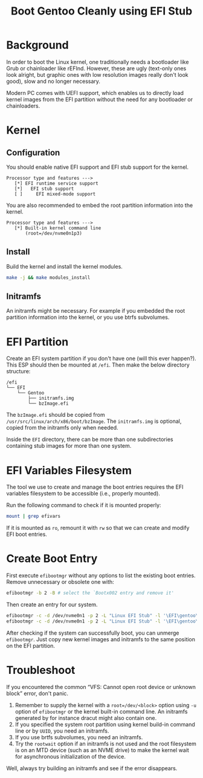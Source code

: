 #+MACRO: quote @@html:<q>$1</q>@@
#+TITLE: Boot Gentoo Cleanly using EFI Stub

* Background

In order to boot the Linux kernel, one traditionally needs a bootloader like Grub or chainloader like rEFInd. However, these are ugly (text-only ones look alright, but graphic ones with low resolution images really don't look good), slow and no longer necessary.

Modern PC comes with UEFI support, which enables us to directly load kernel images from the EFI partition without the need for any bootloader or chainloaders.

* Kernel

** Configuration

You should enable native EFI support and EFI stub support for the kernel.

#+BEGIN_SRC
Processor type and features --->
   [*] EFI runtime service support
   [*]   EFI stub support
   [ ]     EFI mixed-mode support
#+END_SRC

You are also recommended to embed the root partition information into the kernel.

#+BEGIN_SRC
Processor type and features --->
   [*] Built-in kernel command line
       (root=/dev/nvme0n1p3)
#+END_SRC

** Install

Build the kernel and install the kernel modules.

#+BEGIN_SRC bash
  make -j && make modules_install
#+END_SRC

** Initramfs

An initramfs might be necessary. For example if you embedded the root partition information into the kernel, or you use btrfs subvolumes.

* EFI Partition

Create an EFI system partition if you don't have one (will this ever happen?). This ESP should then be mounted at ~/efi~. Then make the below directory structure:

#+BEGIN_SRC
/efi
└── EFI
    └── Gentoo
        ├── initramfs.img
        └── bzImage.efi
#+END_SRC

The ~bzImage.efi~ should be copied from ~/usr/src/linux/arch/x86/boot/bzImage~. The ~initramfs.img~ is optional, copied from the initramfs only when needed.

Inside the ~EFI~ directory, there can be more than one subdirectories containing stub images for more than one system.

* EFI Variables Filesystem

The tool we use to create and manage the boot entries requires the EFI variables filesystem to be accessible (i.e., properly mounted).

Run the following command to check if it is mounted properly:

#+BEGIN_SRC bash
  mount | grep efivars
#+END_SRC

If it is mounted as ~ro~, remount it with ~rw~ so that we can create and modify EFI boot entries.

* Create Boot Entry

First execute ~efibootmgr~ without any options to list the existing boot entries. Remove unnecessary or obsolete one with:

#+BEGIN_SRC bash
  efibootmgr -b 2 -B # select the `Bootx002 entry and remove it'
#+END_SRC

Then create an entry for our system.

#+BEGIN_SRC bash
  efibootmgr -c -d /dev/nvme0n1 -p 2 -L "Linux EFI Stub" -l '\EFI\gentoo\bzImage.efi' -u 'root=/dev/nvme0n1p3' # without initramfs
  efibootmgr -c -d /dev/nvme0n1 -p 2 -L "Linux EFI Stub" -l '\EFI\gentoo\bzImage.efi' -u 'initrd=\EFI\gentoo\initramfs.img' # with initramfs
#+END_SRC

After checking if the system can successfully boot, you can unmerge ~efibootmgr~. Just copy new kernel images and initramfs to the same position on the EFI partition.

* Troubleshoot

If you encountered the common {{{quote(VFS: Cannot open root device or unknown block)}}} error, don't panic.

1. Remember to supply the kernel with a ~root=/dev/<block>~ option using ~-u~ option of ~efibootmgr~ or the kernel built-in command line. An initramfs generated by for instance dracut might also contain one.
2. If you specified the system root partition using kernel build-in command line or by ~UUID~, you need an initramfs.
3. If you use brtfs subvolumes, you need an initramfs.
4. Try the ~rootwait~ option if an initramfs is not used and the root filesystem is on an MTD device (such as an NVME drive) to make the kernel wait for asynchronous initialization of the device.

Well, always try building an initramfs and see if the error disappears.
